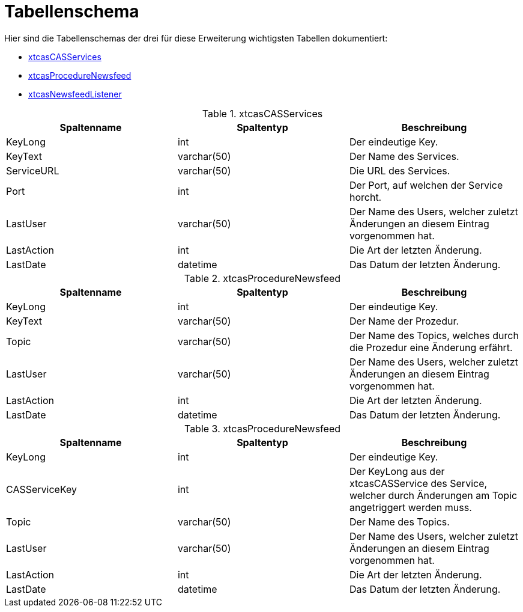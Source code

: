 = Tabellenschema

Hier sind die Tabellenschemas der drei für diese Erweiterung wichtigsten Tabellen dokumentiert:

* xref:./../../../app/src/main/app/tables/xtcasCASServices.table.xml#[xtcasCASServices]
* xref:./../../../app/src/main/app/tables/xtcasProcedureNewsfeed.table.xml#[xtcasProcedureNewsfeed]
* xref:./../../../app/src/main/app/tables/xtcasNewsfeedListener.table.xml#[xtcasNewsfeedListener]

.xtcasCASServices
[options="header,footer"]
|=======================
|Spaltenname	|Spaltentyp	|Beschreibung
|KeyLong		|int		    |Der eindeutige Key.
|KeyText		|varchar(50)	|Der Name des Services.
|ServiceURL	|varchar(50)|Die URL des Services.
|Port		|int			|Der Port, auf welchen der Service horcht.
|LastUser	|varchar(50)|Der Name des Users, welcher zuletzt Änderungen an diesem Eintrag vorgenommen hat.
|LastAction	|int			|Die Art der letzten Änderung.
|LastDate	|datetime	|Das Datum der letzten Änderung.
|=======================

.xtcasProcedureNewsfeed
[options="header,footer"]
|=======================
|Spaltenname	|Spaltentyp	|Beschreibung
|KeyLong		|int		    |Der eindeutige Key.
|KeyText		|varchar(50)	|Der Name der Prozedur.
|Topic		|varchar(50)	|Der Name des Topics, welches durch die Prozedur eine Änderung erfährt.
|LastUser	|varchar(50)|Der Name des Users, welcher zuletzt Änderungen an diesem Eintrag vorgenommen hat.
|LastAction	|int			|Die Art der letzten Änderung.
|LastDate	|datetime	|Das Datum der letzten Änderung.
|=======================

.xtcasProcedureNewsfeed
[options="header,footer"]
|=======================
|Spaltenname		|Spaltentyp	|Beschreibung
|KeyLong			|int		    |Der eindeutige Key.
|CASServiceKey	|int			|Der KeyLong aus der xtcasCASService des Service, welcher durch Änderungen am Topic angetriggert werden muss.
|Topic			|varchar(50)	|Der Name des Topics.
|LastUser		|varchar(50)|Der Name des Users, welcher zuletzt Änderungen an diesem Eintrag vorgenommen hat.
|LastAction		|int			|Die Art der letzten Änderung.
|LastDate		|datetime	|Das Datum der letzten Änderung.
|=======================